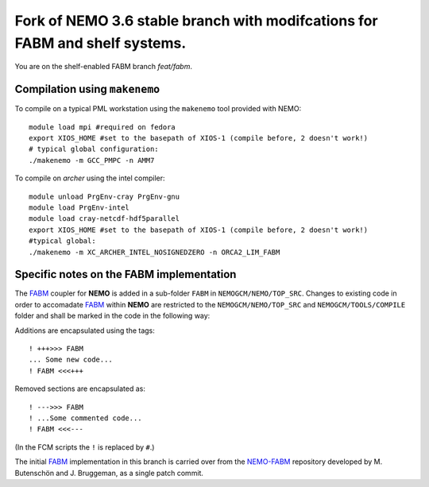 ============================================================================
Fork of NEMO 3.6 stable branch with modifcations for FABM and shelf systems.
============================================================================

You are on the shelf-enabled FABM branch `feat/fabm`.

Compilation using ``makenemo``
==============================

To compile on a typical PML workstation using the ``makenemo`` tool provided with NEMO::

  module load mpi #required on fedora
  export XIOS_HOME #set to the basepath of XIOS-1 (compile before, 2 doesn't work!)
  # typical global configuration:
  ./makenemo -m GCC_PMPC -n AMM7

To compile on *archer* using the intel compiler::

  module unload PrgEnv-cray PrgEnv-gnu
  module load PrgEnv-intel
  module load cray-netcdf-hdf5parallel
  export XIOS_HOME #set to the basepath of XIOS-1 (compile before, 2 doesn't work!)
  #typical global:
  ./makenemo -m XC_ARCHER_INTEL_NOSIGNEDZERO -n ORCA2_LIM_FABM

Specific notes on the **FABM** implementation
=============================================

The FABM_ coupler for **NEMO** is added in a sub-folder ``FABM`` in ``NEMOGCM/NEMO/TOP_SRC``.
Changes to existing code in order to accomadate FABM_ within **NEMO** are restricted to the ``NEMOGCM/NEMO/TOP_SRC`` and ``NEMOGCM/TOOLS/COMPILE`` folder and shall be marked in the code in the following way:

Additions are encapsulated using the tags::

   ! +++>>> FABM
   ... Some new code...
   ! FABM <<<+++

Removed sections are encapsulated as::

   ! --->>> FABM
   ! ...Some commented code...
   ! FABM <<<---

(In the FCM scripts the ``!`` is replaced by ``#``.)

The initial FABM_ implementation in this branch is carried over from the NEMO-FABM_ repository developed by M. Butenschön and J. Bruggeman, as a single patch commit.

.. _FABM: http://fabm.net
.. _NEMO-FABM: https://gitlab.ecosystem-modelling.pml.ac.uk/momm/NEMO-FABM
